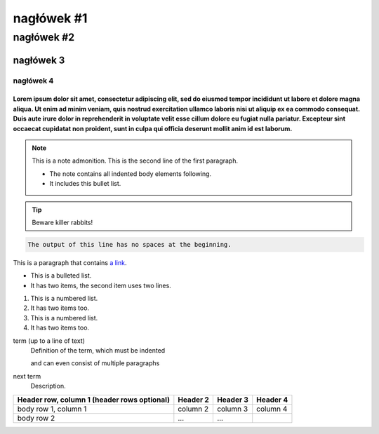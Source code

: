 =================
nagłówek #1
=================
##########
nagłówek #2
##########
***********
nagłówek 3
***********
----------
nagłówek 4
----------

""""""""""""
Lorem ipsum dolor sit amet, consectetur adipiscing elit, sed do eiusmod tempor incididunt ut labore et dolore magna aliqua. Ut enim ad minim veniam, quis nostrud exercitation ullamco laboris nisi ut aliquip ex ea commodo consequat. Duis aute irure dolor in reprehenderit in voluptate velit esse cillum dolore eu fugiat nulla pariatur. Excepteur sint occaecat cupidatat non proident, sunt in culpa qui officia deserunt mollit anim id est laborum.
""""""""""""
.. note:: This is a note admonition.
   This is the second line of the first paragraph.

   - The note contains all indented body elements
     following.
   - It includes this bullet list.
.. TIP::
   Beware killer rabbits!

.. code-block::
   :caption: A cool example

       The output of this line starts with four spaces.

.. code-block::

       The output of this line has no spaces at the beginning.

This is a paragraph that contains `a link`_.

.. _a link: https://domain.invalid/

.. _my-reference-label:

* This is a bulleted list.
* It has two items, the second
  item uses two lines.

1. This is a numbered list.
2. It has two items too.

#. This is a numbered list.
#. It has two items too.

term (up to a line of text)
   Definition of the term, which must be indented

   and can even consist of multiple paragraphs

next term
   Description.

+------------------------+------------+----------+----------+
| Header row, column 1   | Header 2   | Header 3 | Header 4 |
| (header rows optional) |            |          |          |
+========================+============+==========+==========+
| body row 1, column 1   | column 2   | column 3 | column 4 |
+------------------------+------------+----------+----------+
| body row 2             | ...        | ...      |          |
+------------------------+------------+----------+----------+
